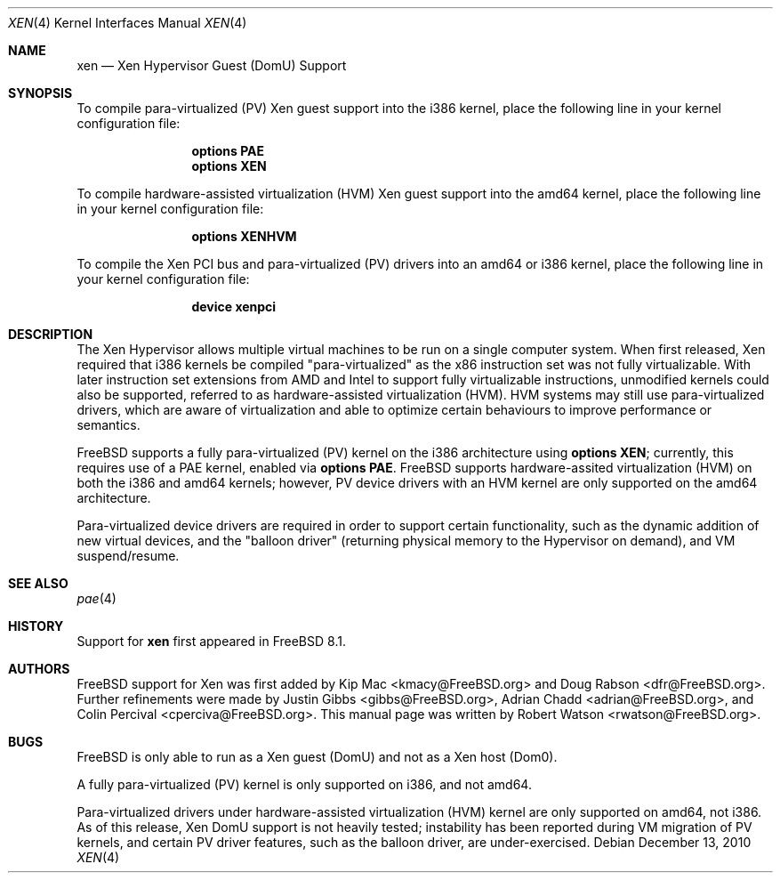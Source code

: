 .\" Copyright (c) 2010 Robert N. M. Watson
.\" All rights reserved.
.\"
.\" This software was developed by SRI International and the University of 
.\" Cambridge Computer Laboratory under DARPA/AFRL contract FA8750-10-C-0237
.\" ("CTSRD"), as part of the DARPA CRASH research program.
.\"
.\" Redistribution and use in source and binary forms, with or without
.\" modification, are permitted provided that the following conditions
.\" are met:
.\" 1. Redistributions of source code must retain the above copyright
.\"    notice, this list of conditions and the following disclaimer.
.\" 2. Redistributions in binary form must reproduce the above copyright
.\"    notice, this list of conditions and the following disclaimer in the
.\"    documentation and/or other materials provided with the distribution.
.\"
.\" THIS SOFTWARE IS PROVIDED BY THE AUTHORS AND CONTRIBUTORS ``AS IS'' AND
.\" ANY EXPRESS OR IMPLIED WARRANTIES, INCLUDING, BUT NOT LIMITED TO, THE
.\" IMPLIED WARRANTIES OF MERCHANTABILITY AND FITNESS FOR A PARTICULAR PURPOSE
.\" ARE DISCLAIMED.  IN NO EVENT SHALL THE AUTHORS OR CONTRIBUTORS BE LIABLE
.\" FOR ANY DIRECT, INDIRECT, INCIDENTAL, SPECIAL, EXEMPLARY, OR CONSEQUENTIAL
.\" DAMAGES (INCLUDING, BUT NOT LIMITED TO, PROCUREMENT OF SUBSTITUTE GOODS
.\" OR SERVICES; LOSS OF USE, DATA, OR PROFITS; OR BUSINESS INTERRUPTION)
.\" HOWEVER CAUSED AND ON ANY THEORY OF LIABILITY, WHETHER IN CONTRACT, STRICT
.\" LIABILITY, OR TORT (INCLUDING NEGLIGENCE OR OTHERWISE) ARISING IN ANY WAY
.\" OUT OF THE USE OF THIS SOFTWARE, EVEN IF ADVISED OF THE POSSIBILITY OF
.\" SUCH DAMAGE.
.\"
.\" $FreeBSD$
.\"
.Dd December 13, 2010
.Dt XEN 4
.Os
.Sh NAME
.Nm xen 
.Nd Xen Hypervisor Guest (DomU) Support
.Sh SYNOPSIS
To compile para-virtualized (PV) Xen guest support into the i386 kernel, place
the following line in your kernel configuration file:
.Bd -ragged -offset indent
.Cd "options PAE"
.Cd "options XEN"
.Ed
.Pp
To compile hardware-assisted virtualization (HVM) Xen guest support into the
amd64 kernel, place the following line in your kernel configuration file:
.Bd -ragged -offset indent
.Cd "options XENHVM"
.Ed
.Pp
To compile the Xen PCI bus and para-virtualized (PV) drivers into an amd64
or i386 kernel, place the following line in your kernel configuration file:
.Bd -ragged -offset indent
.Cd "device xenpci"
.Ed
.Sh DESCRIPTION
The Xen Hypervisor allows multiple virtual machines to be run on a single
computer system.
When first released, Xen required that i386 kernels be compiled
"para-virtualized" as the x86 instruction set was not fully virtualizable.
With later instruction set extensions from AMD and Intel to support fully
virtualizable instructions, unmodified kernels could also be supported,
referred to as hardware-assisted virtualization (HVM).
HVM systems may still use para-virtualized drivers, which are aware of
virtualization and able to optimize certain behaviours to improve
performance or semantics.
.Pp
.Fx
supports a fully para-virtualized (PV) kernel on the i386 architecture using
.Cd "options XEN" ;
currently, this requires use of a PAE kernel, enabled via
.Cd "options PAE" .
.Fx
supports hardware-assited virtualization (HVM) on both the i386 and amd64
kernels; however, PV device drivers with an HVM kernel are only supported on
the amd64 architecture.
.Pp
Para-virtualized device drivers are required in order to support certain
functionality, such as the dynamic addition of new virtual devices, and the
"balloon driver" (returning physical memory to the Hypervisor on demand),
and VM suspend/resume.
.Sh SEE ALSO
.Xr pae 4
.Sh HISTORY
Support for
.Nm
first appeared in
.Fx 8.1 .
.Sh AUTHORS
.An -nosplit
.Fx
support for Xen was first added by
.An Kip Mac Aq kmacy@FreeBSD.org
and
.An Doug Rabson Aq dfr@FreeBSD.org .
Further refinements were made by
.An Justin Gibbs Aq gibbs@FreeBSD.org ,
.An Adrian Chadd Aq adrian@FreeBSD.org ,
and
.An Colin Percival Aq cperciva@FreeBSD.org .
This manual page was written by
.An Robert Watson Aq rwatson@FreeBSD.org .
.Sh BUGS
.Fx
is only able to run as a Xen guest (DomU) and not as a Xen host (Dom0).
.Pp
A fully para-virtualized (PV) kernel is only supported on i386, and not
amd64.
.Pp
Para-virtualized drivers under hardware-assisted virtualization (HVM) kernel
are only supported on amd64, not i386.
.P
As of this release, Xen DomU support is not heavily tested; instability has
been reported during VM migration of PV kernels, and certain PV driver
features, such as the balloon driver, are under-exercised.
